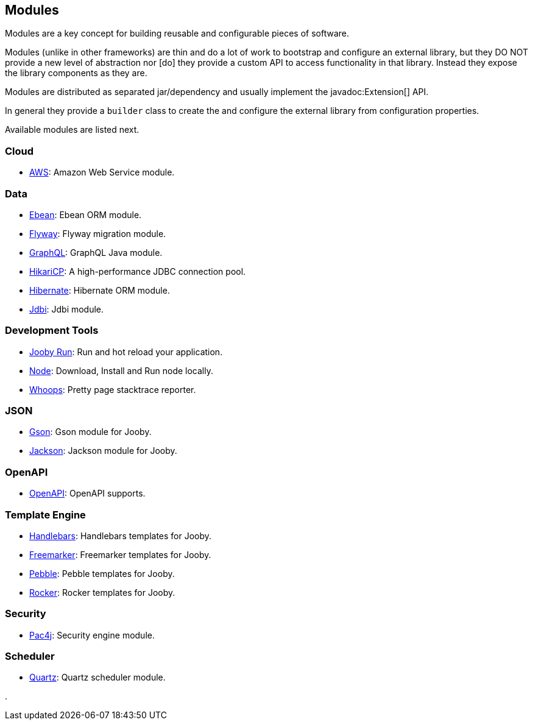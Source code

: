 == Modules

Modules are a key concept for building reusable and configurable pieces of software.

Modules (unlike in other frameworks) are thin and do a lot of work to bootstrap and configure an 
external library, but they DO NOT provide a new level of abstraction nor [do] they provide a custom
API to access functionality in that library. Instead they expose the library components as they are.

Modules are distributed as separated jar/dependency and usually implement the javadoc:Extension[] API.

In general they provide a `builder` class to create the and configure the external library from 
configuration properties.

Available modules are listed next.

=== Cloud
* link:modules/aws[AWS]: Amazon Web Service module.

=== Data
   * link:modules/ebean[Ebean]: Ebean ORM module.
   * link:modules/flyway[Flyway]: Flyway migration module.
   * link:modules/graphql[GraphQL]: GraphQL Java module.
   * link:modules/hikari[HikariCP]: A high-performance JDBC connection pool.
   * link:modules/hibernate[Hibernate]: Hibernate ORM module.
   * link:modules/jdbi[Jdbi]: Jdbi module.

=== Development Tools
   * link:#hot-reload[Jooby Run]: Run and hot reload your application. 
   * link:modules/node[Node]: Download, Install and Run node locally.
   * link:modules/whoops[Whoops]: Pretty page stacktrace reporter.

=== JSON
   * link:modules/gson[Gson]: Gson module for Jooby.
   * link:modules/jackson[Jackson]: Jackson module for Jooby.

=== OpenAPI
* link:modules/openapi[OpenAPI]: OpenAPI supports.

=== Template Engine
   * link:modules/handlebars[Handlebars]: Handlebars templates for Jooby.
   * link:modules/freemarker[Freemarker]: Freemarker templates for Jooby.
   * link:modules/pebble[Pebble]: Pebble templates for Jooby.
   * link:modules/rocker[Rocker]: Rocker templates for Jooby.

=== Security
   * link:modules/pac4j[Pac4j]: Security engine module.

=== Scheduler
   * link:modules/quartz[Quartz]: Quartz scheduler module.

.
